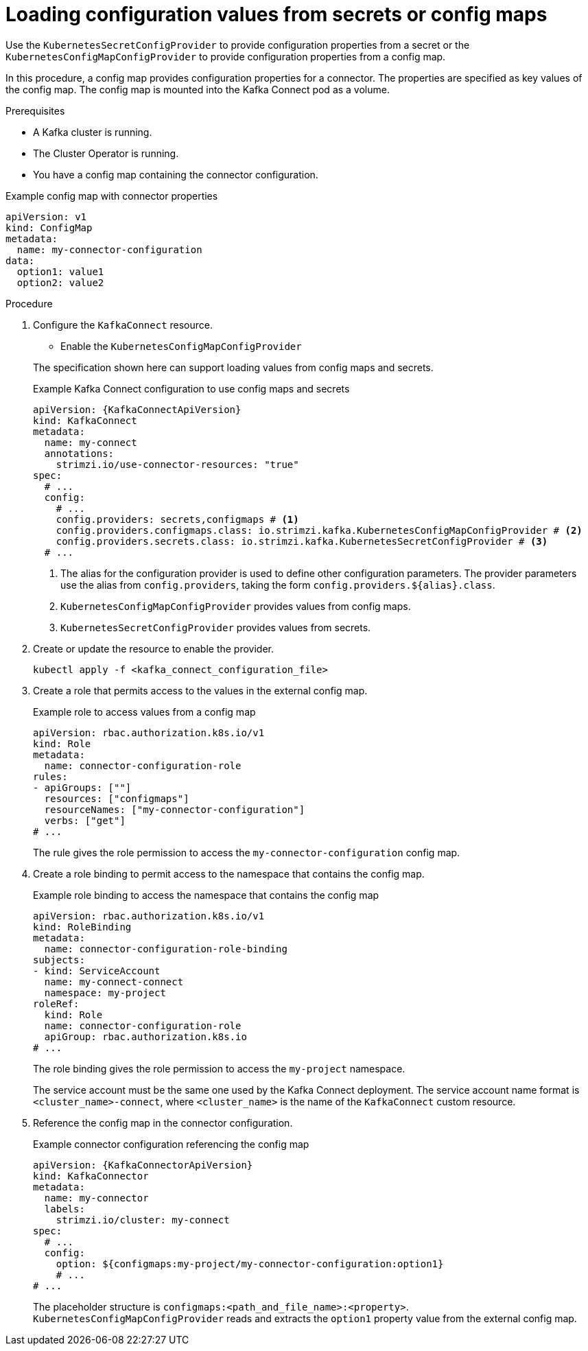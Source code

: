 :_mod-docs-content-type: PROCEDURE

// Module included in the following assemblies:
//
// configuring/assembly-external-config.adoc

[id='proc-loading-config-from-config-map-{context}']
= Loading configuration values from secrets or config maps

[role="_abstract"]
Use the `KubernetesSecretConfigProvider` to provide configuration properties from a secret or the `KubernetesConfigMapConfigProvider` to provide configuration properties from a config map.

In this procedure, a config map provides configuration properties for a connector.
The properties are specified as key values of the config map.
The config map is mounted into the Kafka Connect pod as a volume. 

.Prerequisites

* A Kafka cluster is running.
* The Cluster Operator is running.
* You have a config map containing the connector configuration.

.Example config map with connector properties
[source,yaml,subs=attributes+]
----
apiVersion: v1
kind: ConfigMap
metadata:
  name: my-connector-configuration
data:
  option1: value1
  option2: value2
----

.Procedure

. Configure the `KafkaConnect` resource.
+
--
* Enable the `KubernetesConfigMapConfigProvider`
--
+
The specification shown here can support loading values from config maps and secrets.
+
.Example Kafka Connect configuration to use config maps and secrets
[source,yaml,subs="attributes+"]
----
apiVersion: {KafkaConnectApiVersion}
kind: KafkaConnect
metadata:
  name: my-connect
  annotations:
    strimzi.io/use-connector-resources: "true"
spec:
  # ...
  config:
    # ...
    config.providers: secrets,configmaps # <1>
    config.providers.configmaps.class: io.strimzi.kafka.KubernetesConfigMapConfigProvider # <2>
    config.providers.secrets.class: io.strimzi.kafka.KubernetesSecretConfigProvider # <3>
  # ...
----
<1> The alias for the configuration provider is used to define other configuration parameters.
The provider parameters use the alias from `config.providers`, taking the form `config.providers.${alias}.class`.
<2> `KubernetesConfigMapConfigProvider` provides values from config maps.
<3> `KubernetesSecretConfigProvider` provides values from secrets.

. Create or update the resource to enable the provider.
+
[source,shell,subs=+quotes]
kubectl apply -f <kafka_connect_configuration_file>

. Create a role that permits access to the values in the external config map.
+
.Example role to access values from a config map
[source,yaml,subs="attributes+"]
----
apiVersion: rbac.authorization.k8s.io/v1
kind: Role
metadata:
  name: connector-configuration-role
rules:
- apiGroups: [""]
  resources: ["configmaps"]
  resourceNames: ["my-connector-configuration"]
  verbs: ["get"]
# ...
----
+
The rule gives the role permission to access the `my-connector-configuration` config map.

. Create a role binding to permit access to the namespace that contains the config map.
+
.Example role binding to access the namespace that contains the config map
[source,yaml,subs="attributes+"]
----
apiVersion: rbac.authorization.k8s.io/v1
kind: RoleBinding
metadata:
  name: connector-configuration-role-binding
subjects:
- kind: ServiceAccount
  name: my-connect-connect
  namespace: my-project
roleRef:
  kind: Role
  name: connector-configuration-role
  apiGroup: rbac.authorization.k8s.io
# ...
----
+
The role binding gives the role permission to access the `my-project` namespace.
+
The service account must be the same one used by the Kafka Connect deployment.
The service account name format is `<cluster_name>-connect`, where `<cluster_name>` is the name of the `KafkaConnect` custom resource.

. Reference the config map in the connector configuration.
+
.Example connector configuration referencing the config map
[source,yaml,subs="attributes+"]
----
apiVersion: {KafkaConnectorApiVersion}
kind: KafkaConnector
metadata:
  name: my-connector
  labels:
    strimzi.io/cluster: my-connect
spec:
  # ...
  config:
    option: ${configmaps:my-project/my-connector-configuration:option1}
    # ...
# ...
----
+
The placeholder structure is `configmaps:<path_and_file_name>:<property>`.
`KubernetesConfigMapConfigProvider` reads and extracts the `option1` property value from the external config map.
